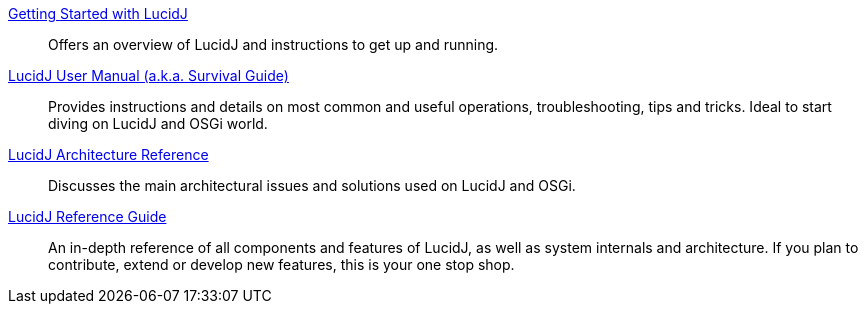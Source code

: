
<<getting-started.adoc#,Getting Started with LucidJ>>::
  Offers an overview of LucidJ and instructions to get up and running.

<<user-manual.adoc#,LucidJ User Manual (a.k.a. Survival Guide)>>::
  Provides instructions and details on most common and useful operations, troubleshooting, tips and tricks. Ideal to start diving on LucidJ and OSGi world.

<<architecture-reference.adoc#,LucidJ Architecture Reference>>::
  Discusses the main architectural issues and solutions used on LucidJ and OSGi.

<<reference-guide.adoc#,LucidJ Reference Guide>>::
  An in-depth reference of all components and features of LucidJ, as well as system internals and architecture. If you plan to contribute, extend or develop new features, this is your one stop shop.

